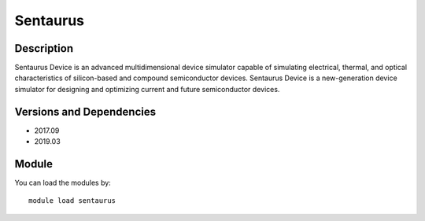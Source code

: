 .. _backbone-label:

Sentaurus
==============================

Description
~~~~~~~~
Sentaurus Device is an advanced multidimensional device simulator capable of simulating electrical, thermal, and optical characteristics of silicon-based and compound semiconductor devices. Sentaurus Device is a new-generation device simulator for designing and optimizing current and future semiconductor devices.

Versions and Dependencies
~~~~~~~~
- 2017.09
- 2019.03

Module
~~~~~~~~
You can load the modules by::

    module load sentaurus


